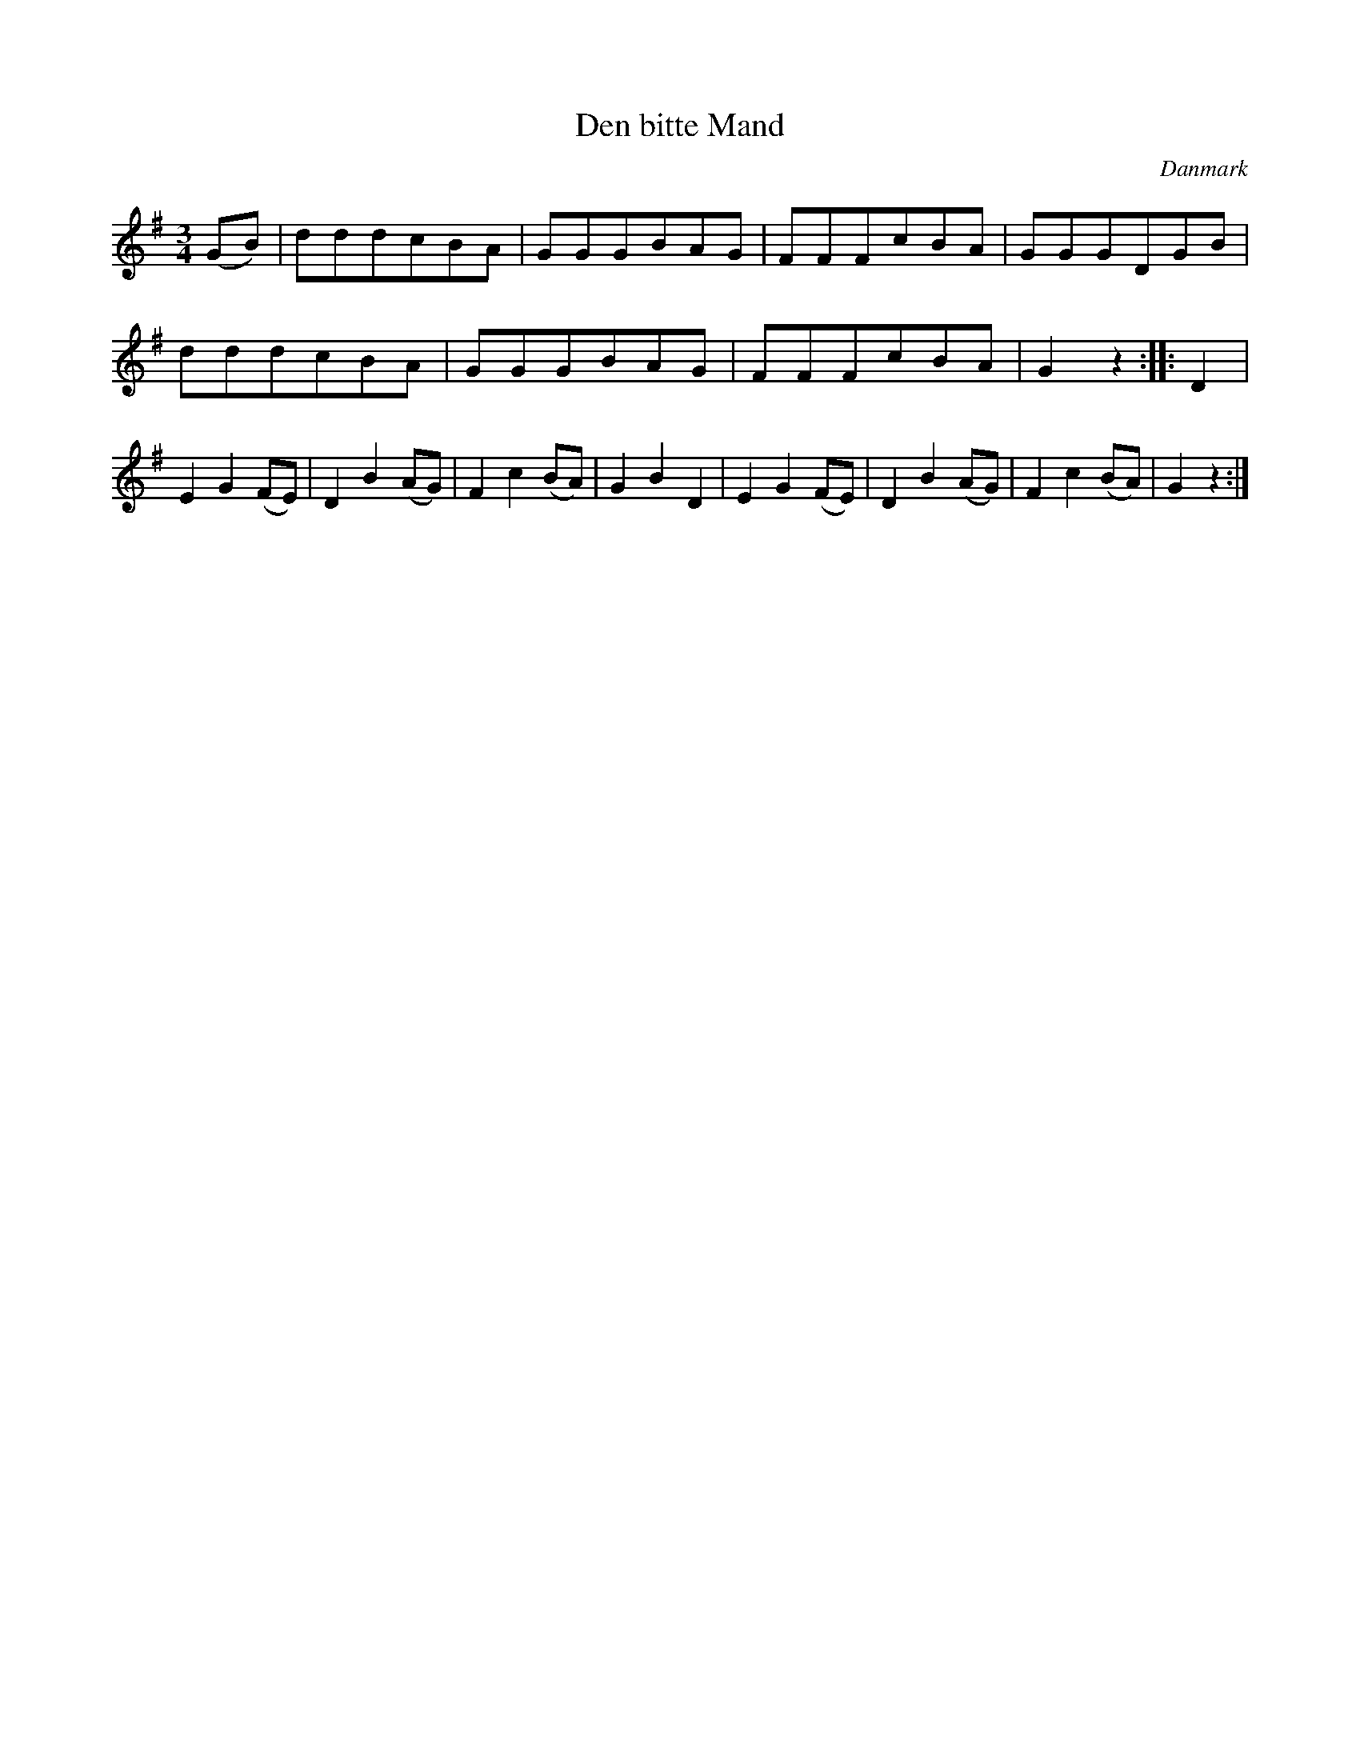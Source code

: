 %%abc-charset utf-8

X: 89
T: Den bitte Mand
B:[[Notböcker/Melodier til gamle danske Almuedanse for Violin solo]]
O:Danmark
Z:Søren Bak Vestergaard
M: 3/4
L: 1/8
K: G
(GB)|dddcBA|GGGBAG|FFFcBA|GGGDGB|\
dddcBA|GGGBAG|FFFcBA|G2 z2:| |:D2|E2 G2 (FE)|\
D2 B2 (AG)|F2 c2 (BA)|G2 B2 D2|E2 G2 (FE)|D2 B2 (AG)|F2 c2 (BA)|G2 z2:|

